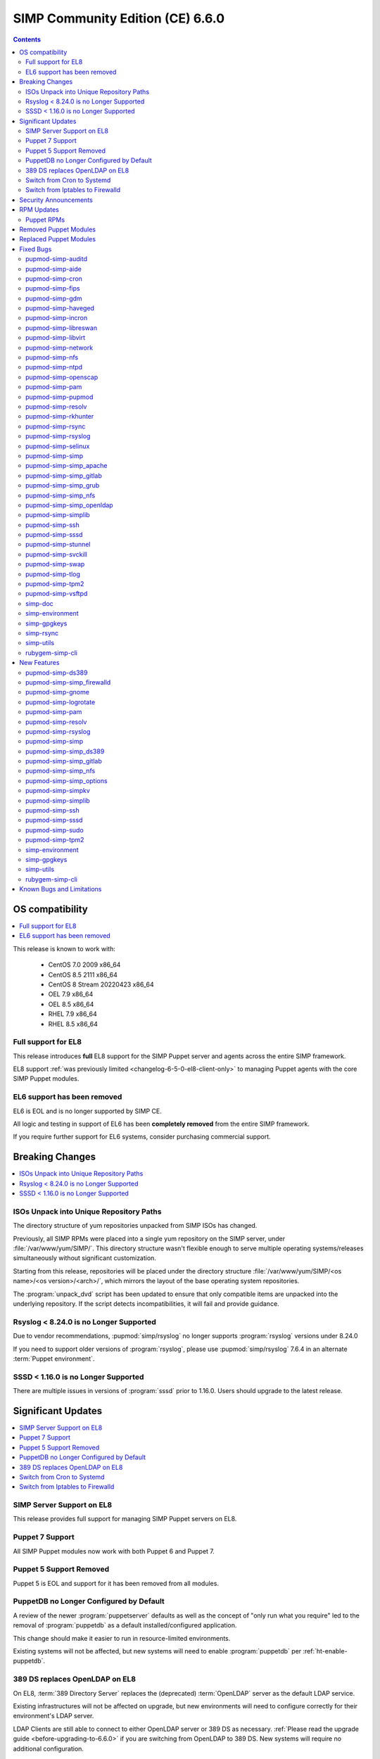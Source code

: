 .. _changelog-latest:
.. _changelog-6.6.0:

SIMP Community Edition (CE) 6.6.0
=================================

.. raw:: pdf

  PageBreak

.. contents::
  :depth: 2

.. raw:: pdf

  PageBreak


OS compatibility
----------------

.. contents::
  :depth: 2
  :local:

This release is known to work with:

  * CentOS 7.0 2009 x86_64
  * CentOS 8.5 2111 x86_64
  * CentOS 8 Stream 20220423 x86_64
  * OEL 7.9 x86_64
  * OEL 8.5 x86_64
  * RHEL 7.9 x86_64
  * RHEL 8.5 x86_64


Full support for EL8
^^^^^^^^^^^^^^^^^^^^

This release introduces **full** EL8 support for the SIMP Puppet server and
agents across the entire SIMP framework.

EL8 support :ref:`was previously limited <changelog-6-5-0-el8-client-only>` to
managing Puppet agents with the core SIMP Puppet modules.

EL6 support has been removed
^^^^^^^^^^^^^^^^^^^^^^^^^^^^

EL6 is EOL and is no longer supported by SIMP CE.

All logic and testing in support of EL6 has been **completely removed** from
the entire SIMP framework.

If you require further support for EL6 systems, consider purchasing commercial support.


.. _changelog-6.6.0-breaking-changes:

Breaking Changes
----------------

.. contents::
  :depth: 2
  :local:

ISOs Unpack into Unique Repository Paths
^^^^^^^^^^^^^^^^^^^^^^^^^^^^^^^^^^^^^^^^

The directory structure of yum repositories unpacked from SIMP ISOs has changed.

Previously, all SIMP RPMs were placed into a single yum repository on the SIMP
server, under :file:`/var/www/yum/SIMP/`.  This directory structure wasn't
flexible enough to serve multiple operating systems/releases simultaneously
without significant customization.

Starting from this release, repositories will be placed under the directory
structure :file:`/var/www/yum/SIMP/<os name>/<os version>/<arch>/`, which
mirrors the layout of the base operating system repositories.

The :program:`unpack_dvd` script has been updated to ensure that only
compatible items are unpacked into the underlying repository.  If
the script detects incompatibilities, it will fail and provide guidance.

Rsyslog < 8.24.0 is no Longer Supported
^^^^^^^^^^^^^^^^^^^^^^^^^^^^^^^^^^^^^^^

Due to vendor recommendations, :pupmod:`simp/rsyslog` no longer supports
:program:`rsyslog` versions under 8.24.0

If you need to support older versions of :program:`rsyslog`, please use
:pupmod:`simp/rsyslog` 7.6.4 in an alternate :term:`Puppet environment`.

SSSD < 1.16.0 is no Longer Supported
^^^^^^^^^^^^^^^^^^^^^^^^^^^^^^^^^^^^

There are multiple issues in versions of :program:`sssd` prior to 1.16.0.
Users should upgrade to the latest release.

.. _changelog-6.6.0-significant-updates:

Significant Updates
-------------------

.. contents::
  :depth: 3
  :local:


.. _changelog-6.6.0-el8-server-support:

SIMP Server Support on EL8
^^^^^^^^^^^^^^^^^^^^^^^^^^

This release provides full support for managing SIMP Puppet servers on EL8.

Puppet 7 Support
^^^^^^^^^^^^^^^^

All SIMP Puppet modules now work with both Puppet 6 and Puppet 7.


Puppet 5 Support Removed
^^^^^^^^^^^^^^^^^^^^^^^^

Puppet 5 is EOL and support for it has been removed from all modules.


PuppetDB no Longer Configured by Default
^^^^^^^^^^^^^^^^^^^^^^^^^^^^^^^^^^^^^^^^

A review of the newer :program:`puppetserver` defaults as well as the concept
of "only run what you require" led to the removal of :program:`puppetdb` as
a default installed/configured application.

This change should make it easier to run in resource-limited environments.

Existing systems will not be affected, but new systems will need to enable
:program:`puppetdb` per :ref:`ht-enable-puppetdb`.


389 DS replaces OpenLDAP on EL8
^^^^^^^^^^^^^^^^^^^^^^^^^^^^^^^

On EL8, :term:`389 Directory Server` replaces the (deprecated) :term:`OpenLDAP`
server as the default LDAP service.

Existing infrastructures will not be affected on upgrade, but new environments
will need to configure correctly for their environment's LDAP server.

LDAP Clients are still able to connect to either OpenLDAP server or 389 DS as
necessary. :ref:`Please read the upgrade guide <before-upgrading-to-6.6.0>` if
you are switching from OpenLDAP to 389 DS. New systems will require no
additional configuration.

.. TODO::

   * Confirm that the upgrade guide link above is enough
   * Otherwise, add links to the appropriate documentation sections
   * FIXME: When done, remove this notice


Switch from Cron to Systemd
^^^^^^^^^^^^^^^^^^^^^^^^^^^

With the deprecation of EL6, all supported OSes use systemd.  The framework
is now in a position to take advantage of systemd-specific features that
improve system maintenance and administration.

Where possible, all SIMP puppet modules have been updated to replace old
:program:`cron` jobs with :program:`systemd` timers. This enhances execution
control and reporting for the scheduled jobs.

This practice may eventually enable systems to opt out of installing
:program:`cron` altogether, to the benefit of certain compliance profiles.  It
also has the benefit of being easier to manage.

Switch from Iptables to Firewalld
^^^^^^^^^^^^^^^^^^^^^^^^^^^^^^^^^

All SIMP modules now use :program:`firewalld` by default instead of directly
managing :program:`iptables`. In general, the transition should be seamless for
users unless advanced :program:`iptables` rulesets were being managed (NAT,
etc...).

Users still have the ability to directly manage :program:`iptables` rules, but
should be aware that there will be no further development on
:pupmod:`simp/iptables` outside of maintaining the shims that hook it into
:program:`firewalld`.

.. _changelog-6.6.0-security-anouncements:

Security Announcements
----------------------

.. TODO::

   Were there really no security announcements?

.. contents::
  :depth: 2
  :local:

.. _changelog-6.6.0-rpm-updates:

RPM Updates
-----------

Puppet RPMs
^^^^^^^^^^^

.. todo::

   Update the RPM list

The following Puppet RPMs are packaged with the SIMP 6.6.0 ISOs:

+-----------------------------+----------------------+
| Package                     | Version              |
+=============================+======================+
| :package:`puppet-agent`     | 6.27.1-1 or 7.16.0-1 |
+-----------------------------+----------------------+
| :package:`puppet-bolt`      | 3.22.1-1             |
+-----------------------------+----------------------+
| :package:`puppetdb`         | 6.21.0-1 or 7.10.1-1 |
+-----------------------------+----------------------+
| :package:`puppetdb-termini` | 6.21.0-1 or 7.10.1-1 |
+-----------------------------+----------------------+
| :package:`puppetserver`     | 6.19.0-1 or 7.7.0-1  |
+-----------------------------+----------------------+

Removed Puppet Modules
----------------------

The following modules were removed from the release:

* :package:`simp_pki_service`
* :package:`simp_bolt`

Replaced Puppet Modules
-----------------------

+---------------------------+-------------------------+
| Original                  | Replacement             |
+===========================+=========================+
| :pupmod:`aboe/chrony`     | :pupmod:`puppet/chrony` |
+---------------------------+-------------------------+
| :pupmod:`camptocamp/kmod` | :pupmod:`puppet/kmod`   |
+---------------------------+-------------------------+

.. _changelog-6.6.0-fixed-bugs:

Fixed Bugs
----------

.. contents::
  :depth: 2
  :local:

pupmod-simp-auditd
^^^^^^^^^^^^^^^^^^

* Aligned the EL8 STIG settings
* Always add the :code:`head` rules since they are required for proper
  functionality of the system
* Use :code:`-F key=` instead of :code:`-k` to match the STIG recommendations
* Switched the audit rules to :code:`always,exit` instead of
  :code:`exit,always` to match the man pages

pupmod-simp-aide
^^^^^^^^^^^^^^^^

* Changed to using :code:`--check` instead of :code:`-C` by default to match
  the expectation of most security scanners
* Randomized the scheduling :code:`minute` field so that I/O load is reduced on
  hosting platforms

pupmod-simp-cron
^^^^^^^^^^^^^^^^

* Manage the :program:`cron` packages by default

pupmod-simp-fips
^^^^^^^^^^^^^^^^

* Use the :program:`simplib__crypto_policy_state` fact instead of
  :program:`crypto_policy__state`
* Ensure that :program:`dracut_rebuild` is called when the :code:`fips` kernel
  parameter is changed

pupmod-simp-gdm
^^^^^^^^^^^^^^^

* Fixed minor errors in the :file:`compliance_markup` data
* Properly handle integration of :program:`systemd-logind` with the
  :code:`hidepid` flag on :file:`/proc`
* Added a :code:`pam_access` entry for the :program:`gdm` user so that the
  greeter session can start

pupmod-simp-haveged
^^^^^^^^^^^^^^^^^^^

* Mask the :program:`haveged` service when disabling it so that it is not
  restarted on reboot
* Ensure that :program:`haveged` does not start if :program:`rngd` is running

pupmod-simp-incron
^^^^^^^^^^^^^^^^^^

* No longer pin the version of :program:`incron` since the upstream versions
  have been fixed

pupmod-simp-libreswan
^^^^^^^^^^^^^^^^^^^^^

* Removed obsolete configuration items that prevented functionality on EL8:

  * :code:`libreswan::ikeport`
  * :code:`libreswan::nat_ikeport`
  * :code:`libreswan::klipsdebug`
  * :code:`libreswan::perpeerlog`
  * :code:`libreswan::perpeerlogdir`

pupmod-simp-libvirt
^^^^^^^^^^^^^^^^^^^

* Removed :package:`ipxe-roms` from the OEL package lists since they are now
  optional

pupmod-simp-network
^^^^^^^^^^^^^^^^^^^

* Ensure that the :code:`network::eth` defined type honors the
  :code:`network::auto_restart` parameter

pupmod-simp-nfs
^^^^^^^^^^^^^^^

* Added :code:`_netdev` to the default mount options
* Ensure that :code:`remote-fs.target` is enabled

pupmod-simp-ntpd
^^^^^^^^^^^^^^^^

* Fixed a bug where :code:`ntp::allow::rules` was not being honored
* Added :code:`simp_options::ntp::servers` to the default lookup list for
  :code:`ntpd::servers`

pupmod-simp-openscap
^^^^^^^^^^^^^^^^^^^^

* Fixed the default data stream name in EL7

pupmod-simp-pam
^^^^^^^^^^^^^^^

* Silenced unnecessary TTY messages
* Added default Hiera deep merges for :code:`pam::access::users` and
  :code:`pam::limits::rules`
* Fixed a bug in :file:`system-auth` where :program:`pam_tty_audit` was not
  skipped if the login did not have a TTY. This prevented the GDM service login
  from succeeding.
* Set :program:`quiet` on :program:`pam_listfile` so that warnings do not get
  logged that look like authentication failures

pupmod-simp-pupmod
^^^^^^^^^^^^^^^^^^

* Changed all instances of setting items in the :code:`master` section to use
  :code:`server` instead
* Updated :code:`pupmod::conf` to automcatically switch :code:`master` to :code:`server`
* Automatically remove items from the puppet config in the :code:`master` section that are set in
  the :code:`server` section
* Added :code:`pupmod::master::sysconfig::use_code_cache_flushing` to reduce
  excessive memory usage
* Removed SHA1 ciphers from the server cipher list
* Disconnected the puppetserver from the system FIPS libraries since it causes
  conflicts with the vendor provided settings
* Allow :code:`pupmod::puppet_server` to accept Arrays
* Properly configure the server list when multiple puppet servers are specified
* Converted all :program:`cron` settings to :program:`systemd` timers
* Converted the 'cleanup' jobs to :program:`systemd.tmpfile` jobs
* Fixed a bug where the :code:`pupmod::master::sysconfig` class was not being
  applied
* Get :program:`certname` from trusted facts only for authenticated remote
  requests
* Fix bolt compatibility

pupmod-simp-resolv
^^^^^^^^^^^^^^^^^^

* Fixed bugs in the Augeas template
* Use configuration files to manage the global :program:`NetworkManager`
  configuration

pupmod-simp-rkhunter
^^^^^^^^^^^^^^^^^^^^

* Changed the :code:`minute` parameter on scheduled tasks to a random number to
  reduce I/O load on hosting platforms
* Updated to use :program:`systemd` timers instead of :program:`cron` by default
* Added default :code:`user_fileprop_files_dirs` to covert he puppet
  applications
* Ensure that the initial :program:`propupd` command runs after the puppet run
  is complete
* Added a :code:`rkhunter::propupd` class to ensure that the first cut of
  properties is updated after all packages have competed in the puppet run

pupmod-simp-rsync
^^^^^^^^^^^^^^^^^

* Fixed the documentation
* Noted that :program:`sebool_use_nfs` and :program:`sebool_cifs` will be
  deprecated in the future

pupmod-simp-rsyslog
^^^^^^^^^^^^^^^^^^^

* Fixed a bug where the :program:`rsyslog` service would start without errors
  but fail to log when :code:`rsyslog::config::default_template` was set to
  :code:`traditional`

pupmod-simp-selinux
^^^^^^^^^^^^^^^^^^^

* Fixed a dependency cycle when using :code:`vox_selinux::boolean`
* Fixed a bug where the module would attempt to create :code:`selinux_login`
  resources when :code:`selinux::login_resources` was set but :program:`selinux`
  was disabled

pupmod-simp-simp
^^^^^^^^^^^^^^^^

* Updated :code:`simp::yum::repo::local_os_updates` to use the gpg keys installed into :file:`<yum
  directory>/SIMP/GPGKEYS` to work around changes in EL8
* Corrected the :code:`HeapDumpOnOutOfMemoryError` setting for :program:`puppetdb`
* Ensure that :program:`nsswitch` :program:`SSSD` options for :file:`sudoers` do
  not stop on files
* Do not include the :code:`auditors` :program:`sudo` user specification if the
  aliases have not been included
* Added the following to the :file:`sudoers` defaults:

  * :code:`!visiblepw`
  * :code:`always_set_home`
  * :code:`match_group_by_gid`
  * :code:`always_query_group_plugin`

* Now use relative paths for the location for the SIMP GPG keys on YUM servers
  by default
* Support all valid values for :code:`simp::pam_limits::max_logins::value`
* Added additional parameters to :code:`simp::admin` to allow for more
  fine-grained control of global :code:`admin` and :code:`auditor`
  :program:`sudo` rules

pupmod-simp-simp_apache
^^^^^^^^^^^^^^^^^^^^^^^

* Ensure that all :code:`file` resources that manage more than permissions have
  an :code:`ensure` attribute
* Moved the :file:`magic` file into an EPP template to work better with
  :program:`bolt`
* Use :program:`systemd` to reload/restart the :program:`httpd` service

pupmod-simp-simp_gitlab
^^^^^^^^^^^^^^^^^^^^^^^

* Fixed a bug where the :program:`change_gitlab_root_password` script did not
  work with GitLab after 13.6.0

pupmod-simp-simp_grub
^^^^^^^^^^^^^^^^^^^^^

* Updated the documentation to better reflect GRUB2

pupmod-simp-simp_nfs
^^^^^^^^^^^^^^^^^^^^

* Fixed a bug in :program:`create_home_directories.rb` where EL8 systems could
  not talk to EL7 LDAP servers when the servers were in FIPS mode

pupmod-simp-simp_openldap
^^^^^^^^^^^^^^^^^^^^^^^^^

* Fixed :code:`pki::copy` since the :program:`ldap` group is no longer created
  by the OpenLDAP client packages
* Fixed :code:`Float` to :code:`String` comparison error in
  :code:`simp_openldap::server::conf::tls_protocol_min`
* Deprecated parameters only applicable to EL6:

  * :code:`simp_openldap::client::strip_128_bit_ciphers`
  * :code:`simp_openldap::client::nss_pam_ldapd_ensure`

pupmod-simp-simplib
^^^^^^^^^^^^^^^^^^^

* Fixed the call to `klist` to properly handle cache issues
* Increased randomization in :code:`simplib::gen_random_password`
* :code:`simplib::cron::hour_entry` now supports comma separated lists
* :code:`simplib::cron::minute_entry` now supports comma separated lists
* Fixed the :program:`simplib__networkmanager` fact
* Fixed a bug where the :program:`ipa` fact did not detect when an EL8 client
  was joined to an IPA domain
* Ensure that the :program:`puppet_settings` fact supports both the
  :code:`server` and :code:`master` sections for backwards compatibility
* Added a tertiary check to the :program:`grub_version` fact

pupmod-simp-ssh
^^^^^^^^^^^^^^^

* Fixed a bug where some changes to the :program:`sshd` configuration did not
  cause a service restart
* Fixed a bug that caused a compilation error when
  :code:`ssh::conf::ensure_sshd_packages` was set to :code:`true`
* Ensure that :code:`vox_selinux` is included prior to calling
  :code:`selinux_port`
* Ensure that parameters that do not apply to EL8+ systems are not set on the
  target system
* No longer set :code:`HostKeyAlgorithms` on the client configuration by default

pupmod-simp-sssd
^^^^^^^^^^^^^^^^

* Added an option to :code:`sssd::install` to prevent installation of the :program:`sssd` client to
  increase compatibility with other operating systems
* Fixed multiple compatibility issues with non-OpenLDAP LDAP servers
* No longer use :code:`concat` but instead drop configuration items into the
  :file:`/etc/sssd/conf.d` directory
* Ensure that systems bound to FreeIPA, but not connected, do not cause
  compilation issues

pupmod-simp-stunnel
^^^^^^^^^^^^^^^^^^^

* Worked around a bug in EL7 where a connection denied by :program:`tcpwrappers` would cause
  :program:`stunnel` to hang and spike to 100% CPU usage indefinitely. All connections are still
  blocked by the firewall but now are always allowed in :program:`tcpwrappers`.

pupmod-simp-svckill
^^^^^^^^^^^^^^^^^^^

* Added :program:`rngd` to the default list of services to never be killed
* Removed obsolete documentation

pupmod-simp-swap
^^^^^^^^^^^^^^^^

* Disable :code:`dynamic_swappiness` by default
* Set static system swappiness to 60 by default

pupmod-simp-tlog
^^^^^^^^^^^^^^^^

* Add a :code:`file` resource if the file writer is specified
* Corrected the login in :file:`tlog.sh.epp` in the case where a user does not
  have a login shell

pupmod-simp-tpm2
^^^^^^^^^^^^^^^^

* Overrode the :program:`systemd` unit file for :program:`tpm2-abrmd` for TCTI
  compatibility

pupmod-simp-vsftpd
^^^^^^^^^^^^^^^^^^

* Fixed :program:`sysctl` updates on service restart

simp-doc
^^^^^^^^

* Added HOWTO for managing PuppetDB
* Added HOWTO for enabling client reports
* Corrected SSL recovery documentation
* Corrected documentation relating to using :program:`sudo` in STIG mode
* Added documentation for using EYAML in SIMP environments

simp-environment
^^^^^^^^^^^^^^^^

* Add the EYAML hierarchy to the default :file:`hiera.yaml`

simp-gpgkeys
^^^^^^^^^^^^

* Fixed the target location for copying the GPG keys into the YUM repository
* Removed EL6 keys
* Updated the Red Hat release key

simp-rsync
^^^^^^^^^^

* Removed dynamic BIND files from the list of files to :program:`rsync`

simp-utils
^^^^^^^^^^

* Fixed the :program:`puppetlast` script and enabled it to read from filesystem
  reports

  * You will need to follow the instructions in :ref:`ht-enable-client-reporting`

rubygem-simp-cli
^^^^^^^^^^^^^^^^

* Changed set/get from :program:`master` to :program:`server` when updating the
  puppet configuration
* Use the status endpoint instead of a CRL query to validate the puppetserver
  status
* Use puppet to set the GRUB password
* Ensure that updating entries in :file:`/etc/hosts` is idempotent
* Removed the :program:`LOCAL` domain from the default :program:`sssd`
  configuration
* No longer use the deprecated :code:`simp_options::ntpd::servers` setting
* Simplified the instructions for the 'local user lockout' warning

.. _changelog-6.6.0-new-features:

New Features
------------

.. contents::
  :depth: 2
  :local:

The following items are common to most module updates and do not warrant
specific inclusion below. For full details, see the :file:`CHANGELOG` of all
delivered packages.

  * Removal of old Puppet version support
  * Removal of EL6 support
  * Addition of EL8 support
  * Puppet module dependency updates

pupmod-simp-ds389
^^^^^^^^^^^^^^^^^

* New module for managing 389 DS

pupmod-simp-simp_firewalld
^^^^^^^^^^^^^^^^^^^^^^^^^^

* Added the :pupmod:`simp/simp_firewalld` module and set it to the default on EL8+

pupmod-simp-gnome
^^^^^^^^^^^^^^^^^

* Removed support for GNOME2 since EL6 is no longer supported
* Also removed all gconf parameters and settings since they no longer have any
  use

pupmod-simp-logrotate
^^^^^^^^^^^^^^^^^^^^^

* Allow all log size configuration parameters to be specified in bytes,
  kilobytes, megabytes, or gigabytes

pupmod-simp-pam
^^^^^^^^^^^^^^^

* Added `dictcheck` and `faillock_log_file` parameter support
* Added Amazon Linux 2 support
* Added a :program:`pre` section for setting auth file content to work with
  third party plugins
* Added the ability to set extra content in the :program:`su` configuration

pupmod-simp-resolv
^^^^^^^^^^^^^^^^^^

* Added the ability to precisely update the :file:`resolv.conf` contents
* Added the ability to specify the entire contents of :file:`resolv.conf`
* Added the ability to remove :file:`resolv.conf` completely

pupmod-simp-rsyslog
^^^^^^^^^^^^^^^^^^^

Please read the module documentation and :file:`CHANGELOG` since there were
numerous changes!

* Dropped support for :program:`rsyslog` < 8.24.0
* Added the ability to set the default template used for forwarding via
  :code:`rsyslog::config::default_forward_template`
* Added parameters to allow additional configuration of the modules and main
  queue
* Added :code:`Direct` and :code:`Disk` to the allowed main message queue types
* Removed parameters only relevant to :program:`rsyslog` < 8.6.0

  * :code:`rsyslog::config::host_list`
  * :code:`rsyslog::config::domain_list`

* Replaced obsolete parameters with modern replacements:

  * :code:`rsyslog::config::action_send_stream_driver_mode` => :code:`rsyslog::config::imtcp_stream_driver_mode`
  * :code:`rsyslog::config::action_send_stream_driver_auth_mode` => :code:`rsyslog::config::imtcp_stream_driver_auth_mode`
  * :code:`rsyslog::config::disable_remote_dns` => :code:`rsyslog::config::net_enable_dns`
  * :code:`rsyslog::config::suppress_noauth_warn` => :code:`rsyslog::config::net_permit_acl_warning`

* Deprecated :code:`rsyslog::config::default_template` for :code:`rsyslog::config::default_file_template`
* Updated various parts of the configuration from legacy to RainerScript format

pupmod-simp-simp
^^^^^^^^^^^^^^^^

* Added EL8 support
* Added :code:`simp::puppetdb::disable_update_checking` to disable default
  analytics in accordance with NIST guidance
* :program:`puppetdb` now sets :code:`UseCodeCacheFlushing` by default
* The :program:`sssd` client configuration now sets the LDAP schema based on the
  :code:`simp::sssd:;client::ldap_server_type`
* The :code:`simp::sssd::client` no longer creates a :code:`LOCAL` provider

pupmod-simp-simp_ds389
^^^^^^^^^^^^^^^^^^^^^^

* New module providing SIMP-specific settings for 389 DS for providing a
  suitable replacement for OpenLDAP

pupmod-simp-simp_gitlab
^^^^^^^^^^^^^^^^^^^^^^^

* Now default :code:`simp_gitlab::allow_fips` to :code:`true` which works with GitLab 14.0.0+

pupmod-simp-simp_nfs
^^^^^^^^^^^^^^^^^^^^

* Provide host PKI information to upstream LDAP servers

pupmod-simp-simp_options
^^^^^^^^^^^^^^^^^^^^^^^^

* Added :code:`simp_options::ntp` for more generalized configuration of both
  :program:`ntpd` and :program:`chronyd`

pupmod-simp-simpkv
^^^^^^^^^^^^^^^^^^

* Added an LDAP backend plugin

pupmod-simp-simplib
^^^^^^^^^^^^^^^^^^^

* Added :code:`simplib::cron::to_systemd()` to convert :program:`cron` resource
  parameters to :program:`systemd` timespec format
* Added :code:`simplib::cron::expand_range()` to expand ranges into comma
  separated strings
* Added :code:`simplib::params2hash()` to return all of the calling scope's
  parameters as a Hash
* Added :program:`net.ipv6.conf.all.disable_ipv6` to the :program:`simplib_sysctl` fact
* Added a :program:`simplib__cryhpto_policy_state` fact

pupmod-simp-ssh
^^^^^^^^^^^^^^^

* Added an option to turn off managing the :code:`AuthorizedKeysFile` parameter in
  :file:`/etc/ssh/sshd_config`

pupmod-simp-sssd
^^^^^^^^^^^^^^^^

* Made installing the :program:`sssd` client optional (enabled by default)
* No longer support :program:`sssd` < 1.16.0
* Users can now set :code:`sssd::custom_config` to a string that will be placed
  into :file:`/etc/sssd/conf.d/zz_puppet_custom.conf`
* Users can optionally purge the :file:`/etc/sssd/conf.d` directory if they want
  puppet to be authoritative

pupmod-simp-sudo
^^^^^^^^^^^^^^^^

* Added the ability for users to create :code:`include` clauses in :file:`/etc/sudoers`

pupmod-simp-tpm2
^^^^^^^^^^^^^^^^

* Updated :code:`tpm2::ownership` and the :program:`tpm2` fact to support
  :package:`tpm2_tools` version 4
* Added a provider for the :program:`tpm2_changeauth` functionality to provide
  ownership update capabilities

simp-environment
^^^^^^^^^^^^^^^^

* No longer configure :program:`puppetdb` by default

simp-gpgkeys
^^^^^^^^^^^^

* Added the EL8 GPG keys
* Added the new Puppet signing key

simp-utils
^^^^^^^^^^

* Updated the :program:`unpack_dvd` scripts to work with EL8 ISOs
* Added transition scripts for upgrading from 6.5.0 to 6.6.0

rubygem-simp-cli
^^^^^^^^^^^^^^^^

* Removed management of :program:`puppetdb` components since it is no longer
  enabled by default
* Removed support for EL6
* Use OpenLDAP by default on EL7 and 389 DS otherwise
* Set the defaults for both :program:`ntpd` and :program:`chronyd`

Known Bugs and Limitations
--------------------------

Below are bugs and limitations known to affect this release. If you discover
additional problems, please `submit an issue`_ to let use know.

* :program:`sssd` does not always start the :program:`ds389` LDAP server immediately after kickstarting
  an EL8 system.  An additional puppet run clears the problem.  The error in the log is

  sssd.dataprovider.getDomains: Error [1432158215]: DP target is not configured


.. _submit an issue: https://simp-project.atlassian.net
.. _simp-project.com: https://simp-project.com
